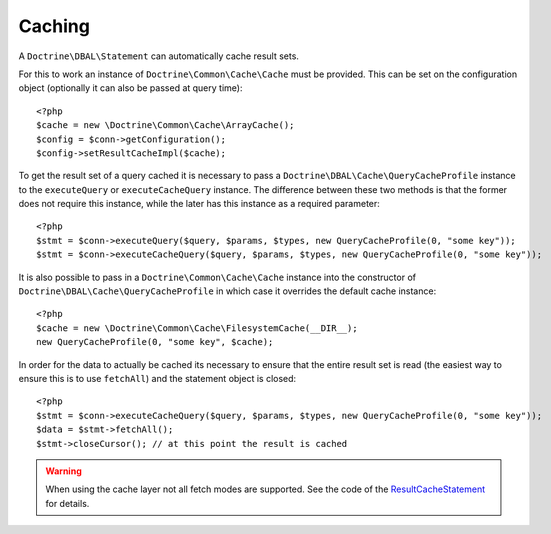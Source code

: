 Caching
=======

A ``Doctrine\DBAL\Statement`` can automatically cache result sets.

For this to work an instance of ``Doctrine\Common\Cache\Cache`` must be provided.
This can be set on the configuration object (optionally it can also be passed at query time):

::

    <?php
    $cache = new \Doctrine\Common\Cache\ArrayCache();
    $config = $conn->getConfiguration();
    $config->setResultCacheImpl($cache);

To get the result set of a query cached it is necessary to pass a
``Doctrine\DBAL\Cache\QueryCacheProfile`` instance to the ``executeQuery`` or ``executeCacheQuery``
instance. The difference between these two methods is that the former does not
require this instance, while the later has this instance as a required parameter:

::

    <?php
    $stmt = $conn->executeQuery($query, $params, $types, new QueryCacheProfile(0, "some key"));
    $stmt = $conn->executeCacheQuery($query, $params, $types, new QueryCacheProfile(0, "some key"));

It is also possible to pass in a ``Doctrine\Common\Cache\Cache`` instance into the
constructor of ``Doctrine\DBAL\Cache\QueryCacheProfile`` in which case it overrides
the default cache instance:

::

    <?php
    $cache = new \Doctrine\Common\Cache\FilesystemCache(__DIR__);
    new QueryCacheProfile(0, "some key", $cache);

In order for the data to actually be cached its necessary to ensure that the entire
result set is read (the easiest way to ensure this is to use ``fetchAll``) and the statement
object is closed:

::

    <?php
    $stmt = $conn->executeCacheQuery($query, $params, $types, new QueryCacheProfile(0, "some key"));
    $data = $stmt->fetchAll();
    $stmt->closeCursor(); // at this point the result is cached

.. warning::

    When using the cache layer not all fetch modes are supported. See the code of the `ResultCacheStatement <https://github.com/doctrine/dbal/blob/master/lib/Doctrine/DBAL/Cache/ResultCacheStatement.php>`_ for details.
